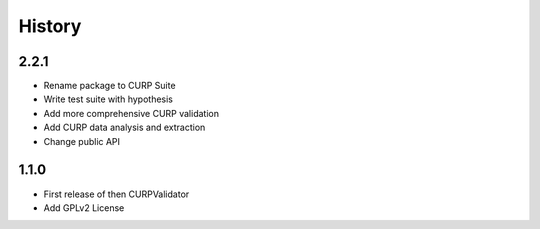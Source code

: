 .. :changelog:

History
-------

2.2.1
++++++++++++++++++
* Rename package to CURP Suite
* Write test suite with hypothesis
* Add more comprehensive CURP validation
* Add CURP data analysis and extraction
* Change public API

1.1.0
++++++++++++++++++
* First release of then CURPValidator
* Add GPLv2 License
